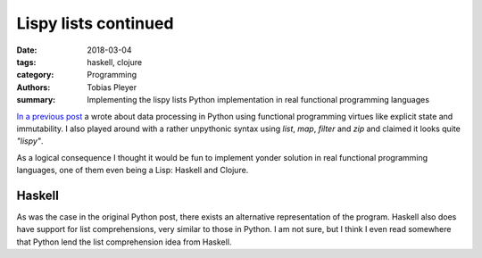 Lispy lists continued
#####################

:date: 2018-03-04
:tags: haskell, clojure
:category: Programming
:authors: Tobias Pleyer
:summary: Implementing the lispy lists Python implementation in real functional
          programming languages


`In a previous post <{filename}/post38_lispy_lists.rst>`_ a wrote about data
processing in Python using functional programming virtues like explicit state
and immutability. I also played around with a rather unpythonic syntax using
`list`, `map`, `filter` and `zip` and claimed it looks quite *"lispy"*.

As a logical consequence I thought it would be fun to implement yonder solution
in real functional programming languages, one of them even being a Lisp:
Haskell and Clojure.

Haskell
=======

.. code-include:: code/post41.hs
    :lexer: haskell

As was the case in the original Python post, there exists an alternative
representation of the program. Haskell also does have support for list
comprehensions, very similar to those in Python. I am not sure, but I think I
even read somewhere that Python lend the list comprehension idea from Haskell.

.. code-include:: code/post41_alternative.hs
    :lexer: haskell
